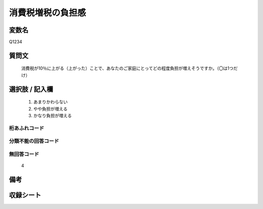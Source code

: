 .. title:: Q1234
.. rst-class:: item

====================================================================================================
消費税増税の負担感
====================================================================================================

.. rst-class:: varname

変数名
==================

Q1234

.. rst-class:: question

質問文
==================


   消費税が10％に上がる（上がった）ことで、あなたのご家庭にとってどの程度負担が増えそうですか。（〇は1つだけ）



.. rst-class:: answer

選択肢 / 記入欄
======================

  1. あまりかわらない
  2. やや負担が増える
  3. かなり負担が増える
  



.. rst-class:: overflow

桁あふれコード
-------------------------------
  


.. rst-class:: not_classified

分類不能の回答コード
-------------------------------------
  


.. rst-class:: not_available

無回答コード
-------------------------------------
  4


.. rst-class:: bikou

備考
==================
 



.. rst-class:: include_sheet

収録シート
=======================================
.. hlist::
   :columns: 3
   
   
   * p27_3
   
   


.. index:: Q1234